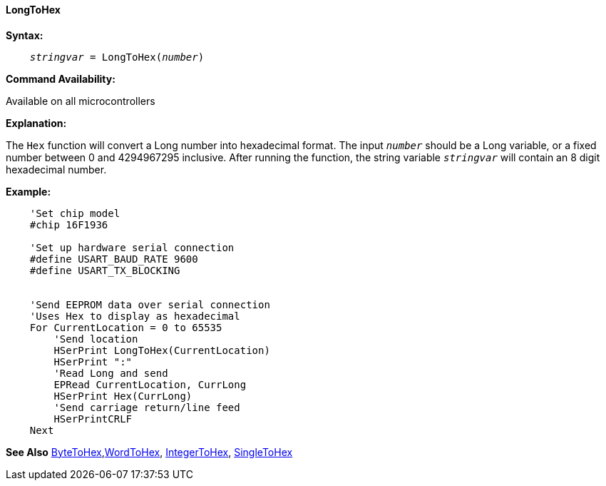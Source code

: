 ==== LongToHex

*Syntax:*
[subs="quotes"]
----
    __stringvar__ = LongToHex(__number__)
----
*Command Availability:*

Available on all microcontrollers

*Explanation:*

The `Hex` function will convert a Long number into hexadecimal format. The input `_number_` should be a Long variable, or a fixed number between 0 and 4294967295 inclusive. After running the function, the string variable `_stringvar_` will contain an 8 digit hexadecimal number.

*Example:*
----
    'Set chip model
    #chip 16F1936

    'Set up hardware serial connection
    #define USART_BAUD_RATE 9600
    #define USART_TX_BLOCKING


    'Send EEPROM data over serial connection
    'Uses Hex to display as hexadecimal
    For CurrentLocation = 0 to 65535
        'Send location
        HSerPrint LongToHex(CurrentLocation)
        HSerPrint ":"
        'Read Long and send
        EPRead CurrentLocation, CurrLong
        HSerPrint Hex(CurrLong)
        'Send carriage return/line feed
        HSerPrintCRLF
    Next
----

*See Also* <<_bytetohex,ByteToHex>>,<<_wordtohex_,WordToHex>>, <<_integertohex,IntegerToHex>>, <<_singletohex,SingleToHex>> 
